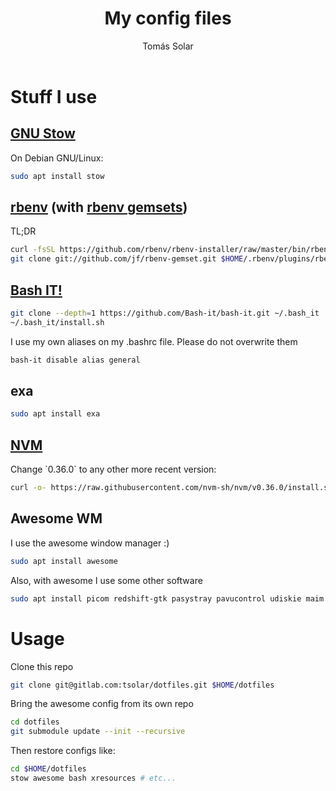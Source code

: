 #+TITLE: My config files
#+AUTHOR: Tomás Solar
#+OPTIONS: toc:nil

* Stuff I use
** [[https://www.gnu.org/software/stow/manual/stow.html][GNU Stow]]
On Debian GNU/Linux:
#+BEGIN_SRC bash
sudo apt install stow
#+END_SRC

** [[https://github.com/rbenv/rbenv][rbenv]] (with [[https://github.com/jf/rbenv-gemset][rbenv gemsets]])

TL;DR
#+BEGIN_SRC bash
curl -fsSL https://github.com/rbenv/rbenv-installer/raw/master/bin/rbenv-installer | bash
git clone git://github.com/jf/rbenv-gemset.git $HOME/.rbenv/plugins/rbenv-gemset
#+END_SRC

** [[https://github.com/Bash-it/bash-it][Bash IT!]]

#+BEGIN_SRC bash
git clone --depth=1 https://github.com/Bash-it/bash-it.git ~/.bash_it
~/.bash_it/install.sh
#+END_SRC

I use my own aliases on my .bashrc file. Please do not overwrite them
#+BEGIN_SRC bash
bash-it disable alias general
#+END_SRC

** exa
#+BEGIN_SRC bash
sudo apt install exa
#+END_SRC

** [[https://github.com/nvm-sh/nvm][NVM]]

Change `0.36.0` to any other more recent version:
#+BEGIN_SRC bash
curl -o- https://raw.githubusercontent.com/nvm-sh/nvm/v0.36.0/install.sh | bash
#+END_SRC

** Awesome WM

I use the awesome window manager :)
#+BEGIN_SRC bash
sudo apt install awesome
#+END_SRC

Also, with awesome I use some other software
#+BEGIN_SRC bash
sudo apt install picom redshift-gtk pasystray pavucontrol udiskie maim xdotool
#+END_SRC

* Usage
Clone this repo
#+BEGIN_SRC bash
git clone git@gitlab.com:tsolar/dotfiles.git $HOME/dotfiles
#+END_SRC

Bring the awesome config from its own repo
#+BEGIN_SRC bash
cd dotfiles
git submodule update --init --recursive
#+END_SRC

Then restore configs like:
#+BEGIN_SRC bash
cd $HOME/dotfiles
stow awesome bash xresources # etc...
#+END_SRC
